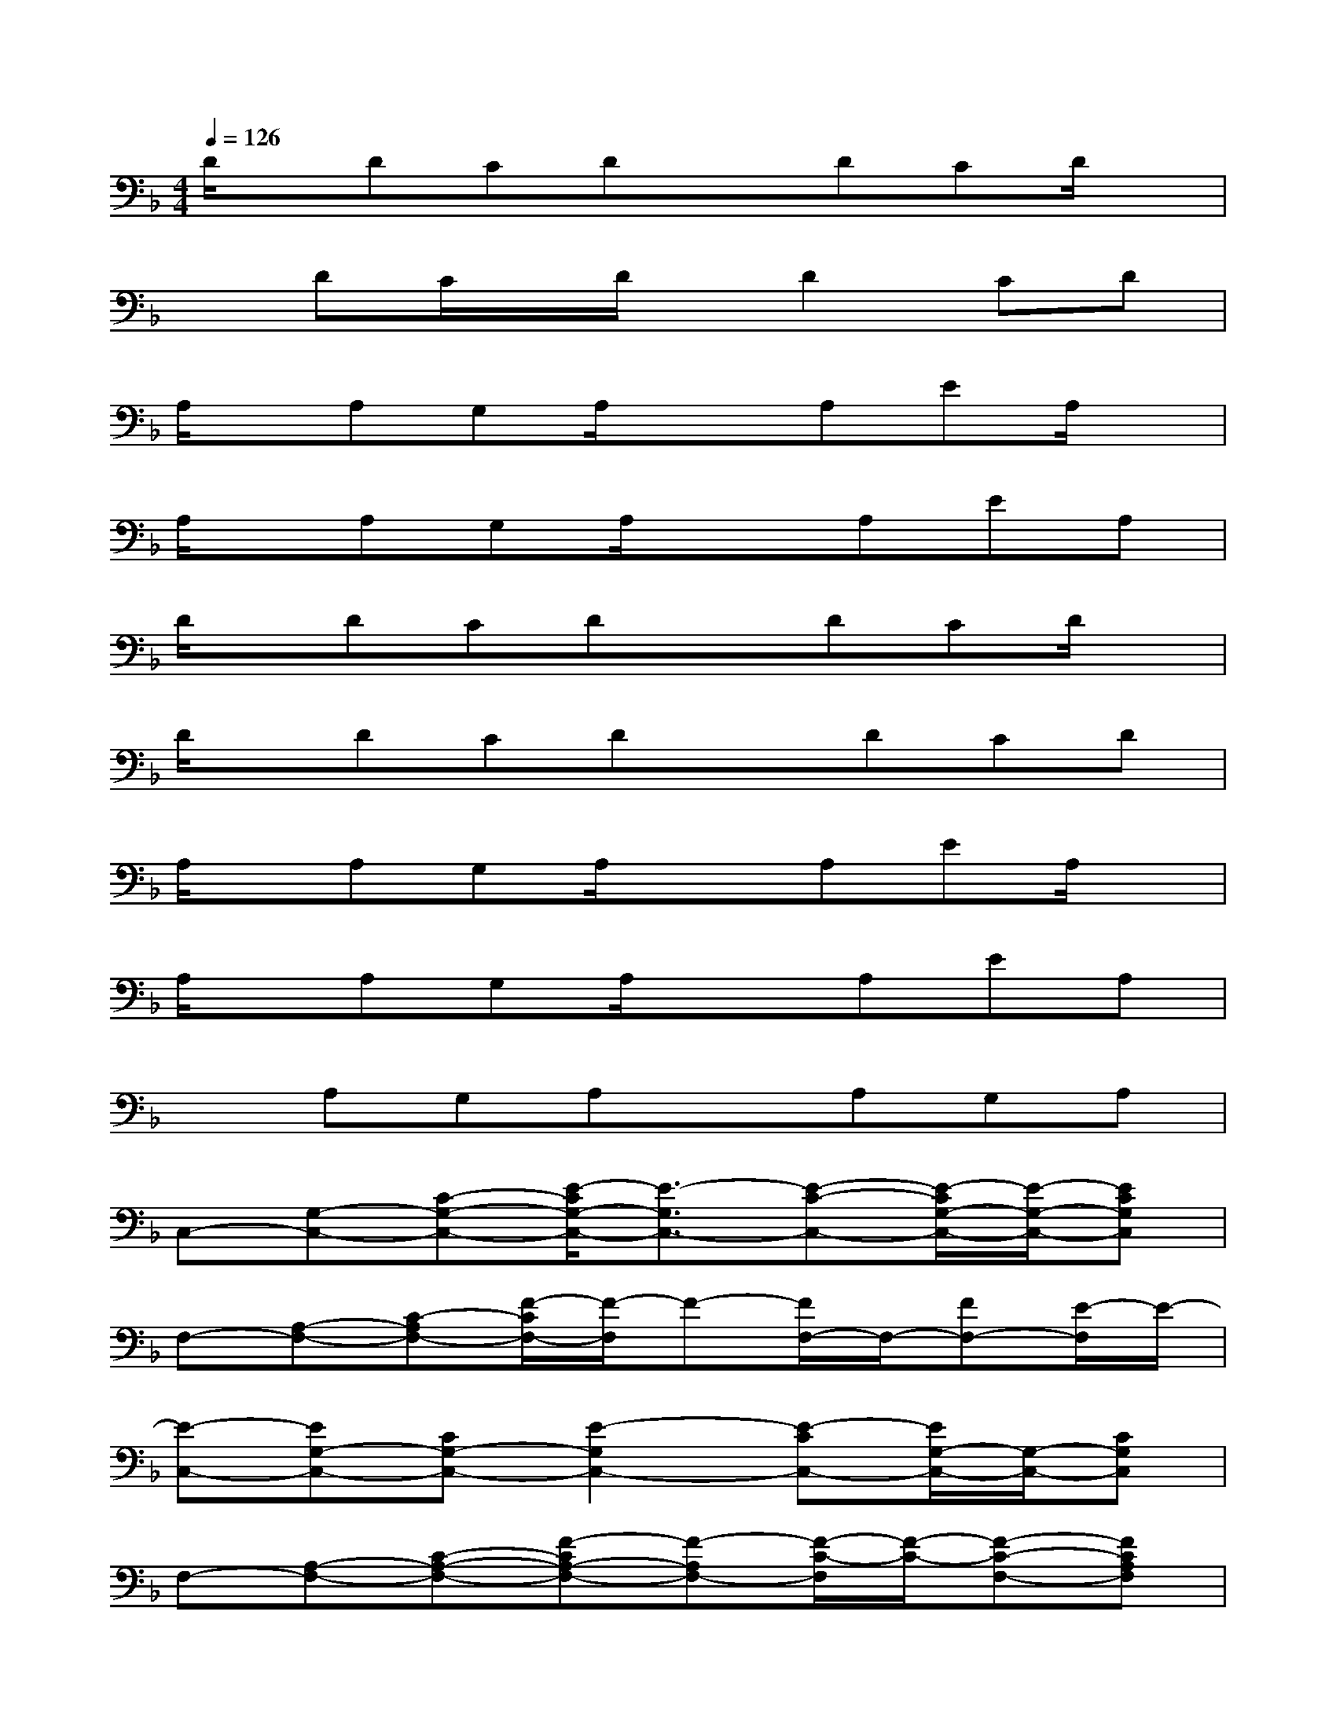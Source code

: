 X:1
T:
M:4/4
L:1/8
Q:1/4=126
K:F%1flats
V:1
D/2x/2DCDxDCD/2x/2|
xDC/2x/2D/2x/2D2CD|
A,/2x/2A,G,A,/2x3/2A,EA,/2x/2|
A,/2x/2A,G,A,/2x3/2A,EA,|
D/2x/2DCDxDCD/2x/2|
D/2x/2DCDxDCD|
A,/2x/2A,G,A,/2x3/2A,EA,/2x/2|
A,/2x/2A,G,A,/2x3/2A,EA,|
xA,G,A,xA,G,A,|
C,-[G,-C,-][C-G,-C,-][E/2-C/2G,/2-C,/2-][E3/2-G,3/2C,3/2-][E-C-C,-][E/2-C/2G,/2-C,/2-][E/2-G,/2-C,/2-][ECG,C,]|
F,-[A,-F,-][C-A,F,-][F/2-C/2F,/2-][F/2-F,/2]F-[F/2F,/2-]F,/2-[FF,-][E/2-F,/2]E/2-|
[E-C,-][EG,-C,-][CG,-C,-][E2-G,2C,2-][E-CC,-][E/2G,/2-C,/2-][G,/2-C,/2-][CG,C,]|
F,-[A,-F,-][C-A,-F,-][F-CA,-F,-][F-A,F,-][F/2-C/2-F,/2][F/2-C/2-][F-C-F,-][FCA,F,]|
A,,-[A,-A,,-][_D-A,-A,,-][E-_DA,-A,,-][E2-A,2A,,2-][E-_D-A,,-][E_DA,-A,,]|
[A,/2=D,/2-]D,/2-[A,-D,-][D-A,-D,-][F/2-D/2A,/2-D,/2-][F2-A,2-D,2-][F/2-A,/2D,/2-][F-D-D,-][FDA,D,]|
A,,-[A,-A,,-][_DA,-A,,-][E2-A,2-A,,2-][E/2-A,/2A,,/2-][E/2-A,,/2-][E_DA,,-][A,A,,]